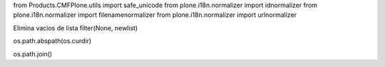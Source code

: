 from Products.CMFPlone.utils import safe_unicode
from plone.i18n.normalizer import idnormalizer
from plone.i18n.normalizer import filenamenormalizer
from plone.i18n.normalizer import urlnormalizer

Elimina vacios de lista
filter(None, newlist)

os.path.abspath(os.curdir)


os.path.join()
